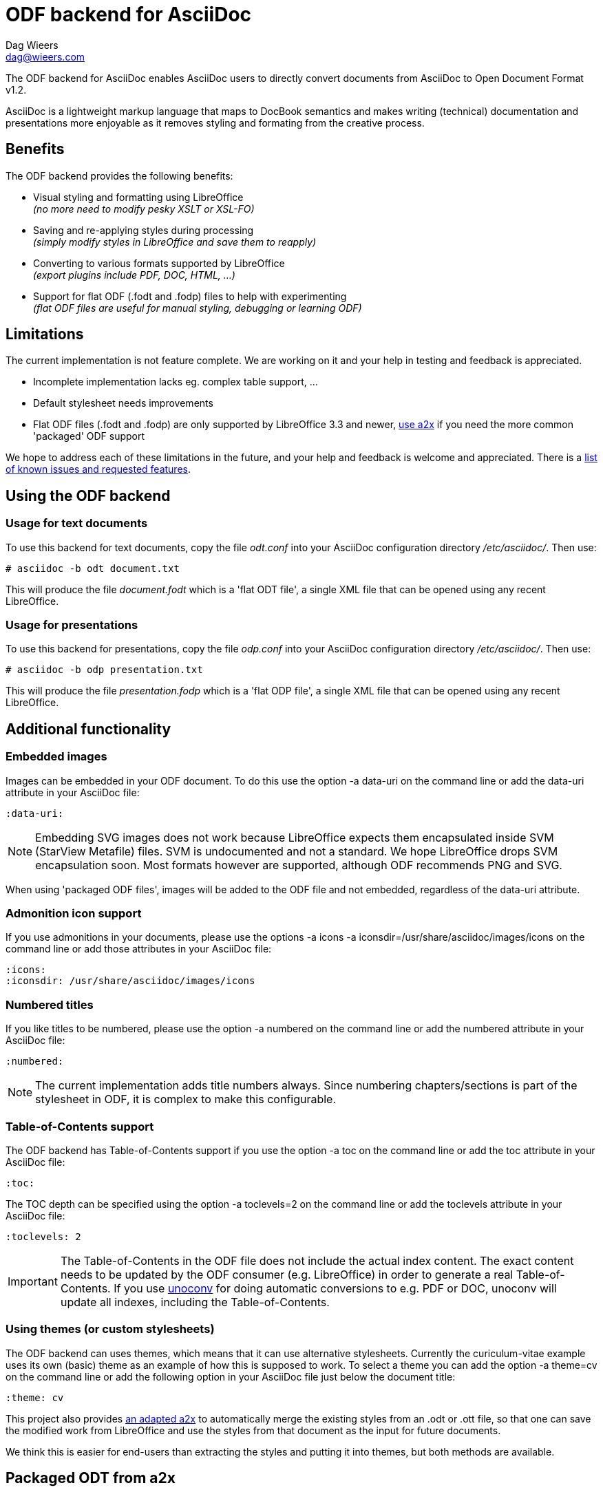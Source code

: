= ODF backend for AsciiDoc
:author: Dag Wieers
:email: dag@wieers.com

The ODF backend for AsciiDoc enables AsciiDoc users to directly convert
documents from AsciiDoc to Open Document Format v1.2.

AsciiDoc is a lightweight markup language that maps to DocBook semantics
and makes writing (technical) documentation and presentations more
enjoyable as it removes styling and formating from the creative process.


== Benefits
The ODF backend provides the following benefits:

 - Visual styling and formatting using LibreOffice +
   _(no more need to modify pesky XSLT or XSL-FO)_

 - Saving and re-applying styles during processing +
   _(simply modify styles in LibreOffice and save them to reapply)_

 - Converting to various formats supported by LibreOffice +
   _(export plugins include PDF, DOC, HTML, ...)_

 - Support for flat ODF (+.fodt+ and +.fodp+) files to help with experimenting +
   _(flat ODF files are useful for manual styling, debugging or learning ODF)_


== Limitations
The current implementation is not feature complete. We are working on
it and your help in testing and feedback is appreciated.

 - Incomplete implementation lacks eg. complex table support, ...

 - Default stylesheet needs improvements

 - Flat ODF files (+.fodt+ and +.fodp+) are only supported by LibreOffice 3.3
   and newer, <<a2x,use a2x>> if you need the more common 'packaged' ODF support

We hope to address each of these limitations in the future, and your help
and feedback is welcome and appreciated. There is a
https://github.com/dagwieers/asciidoc-odf/issues[list of known issues and requested features].


== Using the ODF backend
=== Usage for text documents
To use this backend for text documents, copy the file _odt.conf_ into your
AsciiDoc configuration directory _/etc/asciidoc/_. Then use:

    # asciidoc -b odt document.txt

This will produce the file _document.fodt_ which is a 'flat ODT file',
a single XML file that can be opened using any recent LibreOffice.


=== Usage for presentations
To use this backend for presentations, copy the file _odp.conf_ into your
AsciiDoc configuration directory _/etc/asciidoc/_. Then use:

    # asciidoc -b odp presentation.txt

This will produce the file _presentation.fodp_ which is a 'flat ODP file',
a single XML file that can be opened using any recent LibreOffice.


== Additional functionality
=== Embedded images
Images can be embedded in your ODF document. To do this use the option
+-a data-uri+ on the command line or add the +data-uri+ attribute in your
AsciiDoc file:

    :data-uri:

[NOTE]
Embedding SVG images does not work because LibreOffice expects them
encapsulated inside SVM (StarView Metafile) files. SVM is undocumented
and not a standard. We hope LibreOffice drops SVM encapsulation soon.
Most formats however are supported, although ODF recommends PNG and SVG.

When using 'packaged ODF files', images will be added to the ODF file and
not embedded, regardless of the +data-uri+ attribute.


=== Admonition icon support
If you use admonitions in your documents, please use the options
+-a icons -a iconsdir=/usr/share/asciidoc/images/icons+ on the
command line or add those attributes in your AsciiDoc file:

    :icons:
    :iconsdir: /usr/share/asciidoc/images/icons


=== Numbered titles
If you like titles to be numbered, please use the option +-a numbered+ on
the command line or add the +numbered+ attribute in your AsciiDoc file:

    :numbered:

[NOTE]
The current implementation adds title numbers always. Since numbering
chapters/sections is part of the stylesheet in ODF, it is complex to make
this configurable.


=== Table-of-Contents support
The ODF backend has Table-of-Contents support if you use the option
+-a toc+ on the command line or add the +toc+ attribute in your AsciiDoc
file:

    :toc:

The TOC depth can be specified using the option +-a toclevels=2+ on the
command line or add the +toclevels+ attribute in your AsciiDoc file:

    :toclevels: 2

[IMPORTANT]
The Table-of-Contents in the ODF file does not include the actual index content.
The exact content needs to be updated by the ODF consumer (e.g. LibreOffice) in
order to generate a real Table-of-Contents. If you use
http://dag.wieers.com/home-made/unoconv/[unoconv] for doing automatic
conversions to e.g. PDF or DOC, unoconv will update all indexes, including
the Table-of-Contents.


=== Using themes (or custom stylesheets)
The ODF backend can uses themes, which means that it can use alternative
stylesheets. Currently the curiculum-vitae example uses its own (basic)
theme as an example of how this is supposed to work. To select a theme
you can add the option +-a theme=cv+ on the command line or add the
following option in your AsciiDoc file just below the document title:

    :theme: cv

This project also provides <<a2x,an adapted a2x>> to automatically merge
the existing styles from an +.odt+ or +.ott+ file, so that one can save the
modified work from LibreOffice and use the styles from that document
as the input for future documents.

We think this is easier for end-users than extracting the styles
and putting it into themes, but both methods are available.


[[a2x]]
== Packaged ODT from a2x
The directory _packaged/_ contains a proof of concept +a2x+ which has been
modified to take backend extensions in an _a2x.conf_ file in the backend
directory. This file goes in the normal backend location, eg
_$HOME/.asciidoc/backends/odt_

The new +--backend+ option specifies a backend plugin name and the
+--backend_opts+ specifies options for it (like +--xslt_opts+ or
+--fop_opts+).

There is a proof of concept _a2x.conf_ that performs creation of packaged ODT
taking styles from ODF templates, which are just normal ODF documents.  This
allows styling to be defined interactively using Libreoffice or Openoffice.

Put the modified +a2x+ in a test directory, do not install over the system a2x
or put it in your path yet.

Usage:

----
./a2x.py -v --backend=odt --backend_opts="--base_doc=your_template.ott" your_file.txt
----

[NOTE]
Later versions will have a default template document so the +base_doc+ is not
required by default.


== Development
You can find the latest version of this AsciiDoc backend at
http://github.com/dagwieers/asciidoc-odf[]

You can help improve the backend by looking for missing/non-working
functionality and implemening/fixing it in the _odt.conf_ file.
Using LibreOffice and saving your tests, and inspecting how LibreOffice
does something helps to understand what is needed for the backend.

If you start off using a flat ODF file, LibreOffice will use flat
ODF files as well, so the turn-around time in debugging/development
is quite fast.

Any issues or feedback can be communicated using the Github web interface.

The asciidoc-odf project is located at:
https://github.com/dagwieers/asciidoc-odf[]

Known issues and requested features are listed at:
https://github.com/dagwieers/asciidoc-odf/issues[]

== Debugging generated ODF
Things can always be improved, if you are stuck with an issue or you just
want to help out with this project, *rejoice* because below you will find
some hints on how to debug and fix your issue !

NOTE: Please contribute any improvements to the styles or ODT definition so
that other people can enjoy your fixes !


=== Missing text/section in LibreOffice
If some text/section is missing in LibreOffice, you can debug the ODF file
by generating a Flat ODF (+.fodt+) file and opening it with an editor. Look if
the text is part of the file.


=== Fails to open in LibreOffice
If the ODF file fails to open in LibreOffice, you can perform a syntax-check
ofthe generated Flat ODF (+.fodt+) using the following command:

    # xmllint --noout --relaxng OpenDocument-v1.2-cs01-schema.rng some-file.fodt

If this outputs an error, it means the ODF file does not conform the schema.


=== Styles look incorrect
If the output looks different to what you expected, you can modify the styles
inside LibreOffice, write it out to a Flat ODF file and compare the created
style with the original. You can then change either the _odt.conf_ or the
_asciidoc.odt.styles_ so that the output conforms to your desire.


== Further Reading
Apart from the official specifications, little information is available.

 - http://docs.oasis-open.org/office/v1.2/OpenDocument-v1.2-part1.pdf[Open Document Format v1.2 schema]
 - http://en.wikipedia.org/wiki/OpenDocument_technical_specification[Wikipedia: OpenDocument technical specification]
